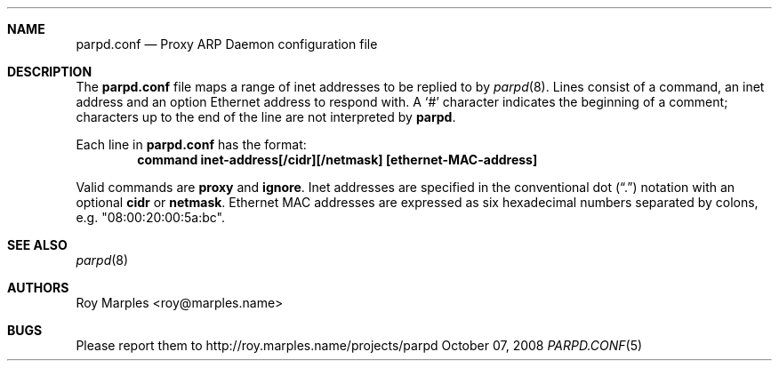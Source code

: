 .\" Copyright 2008 Roy Marples
.\" All rights reserved
.\"
.\" Redistribution and use in source and binary forms, with or without
.\" modification, are permitted provided that the following conditions
.\" are met:
.\" 1. Redistributions of source code must retain the above copyright
.\"    notice, this list of conditions and the following disclaimer.
.\" 2. Redistributions in binary form must reproduce the above copyright
.\"    notice, this list of conditions and the following disclaimer in the
.\"    documentation and/or other materials provided with the distribution.
.\"
.\" THIS SOFTWARE IS PROVIDED BY THE AUTHOR AND CONTRIBUTORS ``AS IS'' AND
.\" ANY EXPRESS OR IMPLIED WARRANTIES, INCLUDING, BUT NOT LIMITED TO, THE
.\" IMPLIED WARRANTIES OF MERCHANTABILITY AND FITNESS FOR A PARTICULAR PURPOSE
.\" ARE DISCLAIMED.  IN NO EVENT SHALL THE AUTHOR OR CONTRIBUTORS BE LIABLE
.\" FOR ANY DIRECT, INDIRECT, INCIDENTAL, SPECIAL, EXEMPLARY, OR CONSEQUENTIAL
.\" DAMAGES (INCLUDING, BUT NOT LIMITED TO, PROCUREMENT OF SUBSTITUTE GOODS
.\" OR SERVICES; LOSS OF USE, DATA, OR PROFITS; OR BUSINESS INTERRUPTION)
.\" HOWEVER CAUSED AND ON ANY THEORY OF LIABILITY, WHETHER IN CONTRACT, STRICT
.\" LIABILITY, OR TORT (INCLUDING NEGLIGENCE OR OTHERWISE) ARISING IN ANY WAY
.\" OUT OF THE USE OF THIS SOFTWARE, EVEN IF ADVISED OF THE POSSIBILITY OF
.\" SUCH DAMAGE.
.\"
.Dd October 07, 2008
.Dt PARPD.CONF 5 SMM
.Sh NAME
.Nm parpd.conf
.Nd Proxy ARP Daemon configuration file
.Sh DESCRIPTION
The
.Nm
file maps a range of inet addresses to be replied to by
.Xr parpd 8 .
Lines consist of a command, an inet address and an option Ethernet address
to respond with.
A
.Sq \&#
character indicates the beginning of a comment;
characters up to the end of the line are not interpreted by
.Nm parpd .
.Pp
Each line in
.Nm
has the format:
.Dl command inet-address[/cidr][/netmask] [ethernet-MAC-address]
.Pp
Valid commands are 
.Sy proxy
and
.Sy ignore .
Inet addresses are specified in the conventional dot
.Pq Dq \&.
notation with an optional
.Sy cidr
or
.Sy netmask .
Ethernet MAC addresses are expressed as six hexadecimal numbers separated
by colons, e.g. "08:00:20:00:5a:bc".
.Sh SEE ALSO
.Xr parpd 8 
.Sh AUTHORS
Roy Marples <roy@marples.name>
.Sh BUGS
Please report them to http://roy.marples.name/projects/parpd
